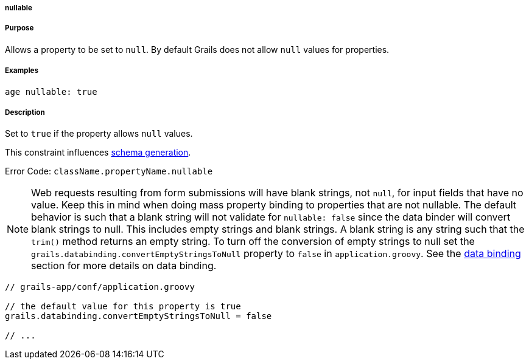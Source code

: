 
===== nullable



===== Purpose


Allows a property to be set to `null`. By default Grails does not allow `null` values for properties.


===== Examples


[source,java]
----
age nullable: true
----


===== Description


Set to `true` if the property allows `null` values.

This constraint influences <<gormConstraints,schema generation>>.

Error Code: `className.propertyName.nullable`

NOTE: Web requests resulting from form submissions will have blank strings, not `null`, for input fields that have no value. Keep this in mind when doing mass property binding to properties that are not nullable.  The default behavior is such that a blank string will not validate for `nullable: false` since the data binder will convert blank strings to null.  This includes empty strings and blank strings.  A blank string is any string such that the `trim()` method returns an empty string.  To turn off the conversion of empty strings to null set the `grails.databinding.convertEmptyStringsToNull` property to `false` in `application.groovy`. See the <<dataBinding,data binding>> section for more details on data binding.

[source,java]
----
// grails-app/conf/application.groovy

// the default value for this property is true
grails.databinding.convertEmptyStringsToNull = false

// ...
----

